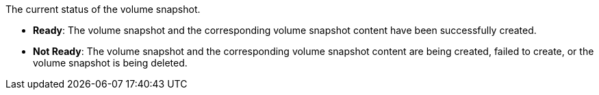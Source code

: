// :ks_include_id: d7d51560e0e64d3a927f19e81658358b
The current status of the volume snapshot.

* **Ready**: The volume snapshot and the corresponding volume snapshot content have been successfully created.

* **Not Ready**: The volume snapshot and the corresponding volume snapshot content are being created, failed to create, or the volume snapshot is being deleted.